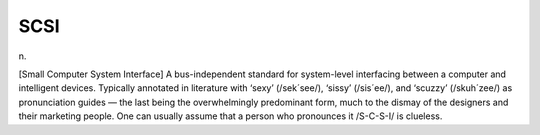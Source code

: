 .. _SCSI:

============================================================
SCSI
============================================================

n\.

[Small Computer System Interface] A bus-independent standard for system-level interfacing between a computer and intelligent devices.
Typically annotated in literature with ‘sexy’ (/sek´see/), ‘sissy’ (/sis´ee/), and ‘scuzzy’ (/skuh´zee/) as pronunciation guides — the last being the overwhelmingly predominant form, much to the dismay of the designers and their marketing people.
One can usually assume that a person who pronounces it /S-C-S-I/ is clueless.

